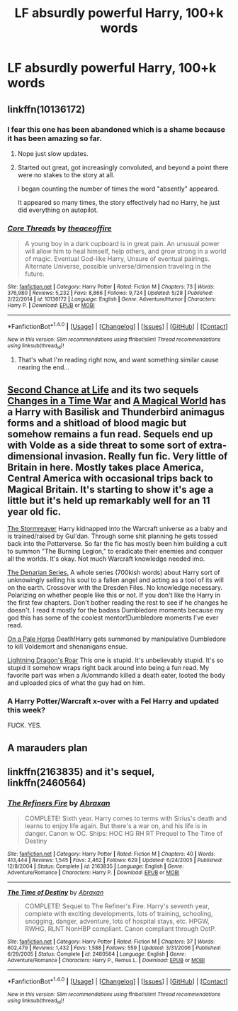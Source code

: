 #+TITLE: LF absurdly powerful Harry, 100+k words

* LF absurdly powerful Harry, 100+k words
:PROPERTIES:
:Author: Awabakal
:Score: 14
:DateUnix: 1514553291.0
:DateShort: 2017-Dec-29
:FlairText: Request
:END:

** linkffn(10136172)
:PROPERTIES:
:Author: Aoloach
:Score: 4
:DateUnix: 1514561409.0
:DateShort: 2017-Dec-29
:END:

*** I fear this one has been abandoned which is a shame because it has been amazing so far.
:PROPERTIES:
:Author: Socio_Pathic
:Score: 2
:DateUnix: 1514566380.0
:DateShort: 2017-Dec-29
:END:

**** Nope just slow updates.
:PROPERTIES:
:Author: Aoloach
:Score: 3
:DateUnix: 1514584810.0
:DateShort: 2017-Dec-30
:END:


**** Started out great, got increasingly convoluted, and beyond a point there were no stakes to the story at all.

I began counting the number of times the word "absently" appeared.

It appeared so many times, the story effectively had no Harry, he just did everything on autopilot.
:PROPERTIES:
:Author: SuperFartmeister
:Score: 1
:DateUnix: 1527865391.0
:DateShort: 2018-Jun-01
:END:


*** [[http://www.fanfiction.net/s/10136172/1/][*/Core Threads/*]] by [[https://www.fanfiction.net/u/4665282/theaceoffire][/theaceoffire/]]

#+begin_quote
  A young boy in a dark cupboard is in great pain. An unusual power will allow him to heal himself, help others, and grow strong in a world of magic. Eventual God-like Harry, Unsure of eventual pairings. Alternate Universe, possible universe/dimension traveling in the future.
#+end_quote

^{/Site/: [[http://www.fanfiction.net/][fanfiction.net]] *|* /Category/: Harry Potter *|* /Rated/: Fiction M *|* /Chapters/: 73 *|* /Words/: 376,980 *|* /Reviews/: 5,232 *|* /Favs/: 8,866 *|* /Follows/: 9,724 *|* /Updated/: 5/28 *|* /Published/: 2/22/2014 *|* /id/: 10136172 *|* /Language/: English *|* /Genre/: Adventure/Humor *|* /Characters/: Harry P. *|* /Download/: [[http://www.ff2ebook.com/old/ffn-bot/index.php?id=10136172&source=ff&filetype=epub][EPUB]] or [[http://www.ff2ebook.com/old/ffn-bot/index.php?id=10136172&source=ff&filetype=mobi][MOBI]]}

--------------

*FanfictionBot*^{1.4.0} *|* [[[https://github.com/tusing/reddit-ffn-bot/wiki/Usage][Usage]]] | [[[https://github.com/tusing/reddit-ffn-bot/wiki/Changelog][Changelog]]] | [[[https://github.com/tusing/reddit-ffn-bot/issues/][Issues]]] | [[[https://github.com/tusing/reddit-ffn-bot/][GitHub]]] | [[[https://www.reddit.com/message/compose?to=tusing][Contact]]]

^{/New in this version: Slim recommendations using/ ffnbot!slim! /Thread recommendations using/ linksub(thread_id)!}
:PROPERTIES:
:Author: FanfictionBot
:Score: 1
:DateUnix: 1514561417.0
:DateShort: 2017-Dec-29
:END:

**** That's what I'm reading right now, and want something similar cause nearing the end...
:PROPERTIES:
:Author: Awabakal
:Score: 2
:DateUnix: 1514567002.0
:DateShort: 2017-Dec-29
:END:


** [[https://www.fanfiction.net/s/2488754/1/A-Second-Chance-at-Life][Second Chance at Life]] and its two sequels [[https://www.fanfiction.net/s/3078469/1/Changes-in-a-Time-of-War][Changes in a Time War]] and [[https://www.fanfiction.net/s/5318075/1/A-Magical-World][A Magical World]] has a Harry with Basilisk and Thunderbird animagus forms and a shitload of blood magic but somehow remains a fun read. Sequels end up with Volde as a side threat to some sort of extra-dimensional invasion. Really fun fic. Very little of Britain in here. Mostly takes place America, Central America with occasional trips back to Magical Britain. It's starting to show it's age a little but it's held up remarkably well for an 11 year old fic.

[[https://www.fanfiction.net/s/11975368/1/The-Stormreaver][The Stormreaver]] Harry kidnapped into the Warcraft universe as a baby and is trained/raised by Gul'dan. Through some shit planning he gets tossed back into the Potterverse. So far the fic has mostly been him building a cult to summon "The Burning Legion," to eradicate their enemies and conquer all the worlds. It's okay. Not much Warcraft knowledge needed imo.

[[https://www.fanfiction.net/s/3473224/1/The-Denarian-Renegade][The Denarian Series.]] A whole series (700kish words) about Harry sort of unknowingly selling his soul to a fallen angel and acting as a tool of its will on the earth. Crossover with the Dresden Files. No knowledge necessary. Polarizing on whether people like this or not. If you don't like the Harry in the first few chapters. Don't bother reading the rest to see if he changes he doesn't. I read it mostly for the badass Dumbledore moments because my god this has some of the coolest mentor!Dumbledore moments I've ever read.

[[https://www.fanfiction.net/s/10685852/1/On-a-Pale-Horse][On a Pale Horse]] Death!Harry gets summoned by manipulative Dumbledore to kill Voldemort and shenanigans ensue.

[[https://www.fanfiction.net/s/10681251/1/Lightning-Dragon-s-Roar][Lightning Dragon's Roar]] This one is stupid. It's unbelievably stupid. It's so stupid it somehow wraps right back around into being a fun read. My favorite part was when a /k/ommando killed a death eater, looted the body and uploaded pics of what the guy had on him.
:PROPERTIES:
:Score: 3
:DateUnix: 1514602596.0
:DateShort: 2017-Dec-30
:END:

*** A Harry Potter/Warcraft x-over with a Fel Harry and updated this week?

FUCK. YES.
:PROPERTIES:
:Author: will1707
:Score: 2
:DateUnix: 1514640985.0
:DateShort: 2017-Dec-30
:END:


** A marauders plan
:PROPERTIES:
:Author: medievaleagle
:Score: 2
:DateUnix: 1514556696.0
:DateShort: 2017-Dec-29
:END:


** linkffn(2163835) and it's sequel, linkffn(2460564)
:PROPERTIES:
:Author: Clegko
:Score: 1
:DateUnix: 1514607304.0
:DateShort: 2017-Dec-30
:END:

*** [[http://www.fanfiction.net/s/2163835/1/][*/The Refiners Fire/*]] by [[https://www.fanfiction.net/u/708137/Abraxan][/Abraxan/]]

#+begin_quote
  COMPLETE! Sixth year. Harry comes to terms with Sirius's death and learns to enjoy life again. But there's a war on, and his life is in danger. Canon w OC. Ships: HOC HG RH RT Prequel to The Time of Destiny
#+end_quote

^{/Site/: [[http://www.fanfiction.net/][fanfiction.net]] *|* /Category/: Harry Potter *|* /Rated/: Fiction M *|* /Chapters/: 40 *|* /Words/: 413,444 *|* /Reviews/: 1,545 *|* /Favs/: 2,462 *|* /Follows/: 629 *|* /Updated/: 6/24/2005 *|* /Published/: 12/8/2004 *|* /Status/: Complete *|* /id/: 2163835 *|* /Language/: English *|* /Genre/: Adventure/Romance *|* /Characters/: Harry P. *|* /Download/: [[http://www.ff2ebook.com/old/ffn-bot/index.php?id=2163835&source=ff&filetype=epub][EPUB]] or [[http://www.ff2ebook.com/old/ffn-bot/index.php?id=2163835&source=ff&filetype=mobi][MOBI]]}

--------------

[[http://www.fanfiction.net/s/2460564/1/][*/The Time of Destiny/*]] by [[https://www.fanfiction.net/u/708137/Abraxan][/Abraxan/]]

#+begin_quote
  COMPLETE! Sequel to The Refiner's Fire. Harry's seventh year, complete with exciting developments, lots of training, schooling, snogging, danger, adventure, lots of hospital stays, etc. HPGW, RWHG, RLNT NonHBP compliant. Canon compliant through OotP.
#+end_quote

^{/Site/: [[http://www.fanfiction.net/][fanfiction.net]] *|* /Category/: Harry Potter *|* /Rated/: Fiction M *|* /Chapters/: 37 *|* /Words/: 602,479 *|* /Reviews/: 1,432 *|* /Favs/: 1,588 *|* /Follows/: 559 *|* /Updated/: 3/31/2006 *|* /Published/: 6/29/2005 *|* /Status/: Complete *|* /id/: 2460564 *|* /Language/: English *|* /Genre/: Adventure/Romance *|* /Characters/: Harry P., Remus L. *|* /Download/: [[http://www.ff2ebook.com/old/ffn-bot/index.php?id=2460564&source=ff&filetype=epub][EPUB]] or [[http://www.ff2ebook.com/old/ffn-bot/index.php?id=2460564&source=ff&filetype=mobi][MOBI]]}

--------------

*FanfictionBot*^{1.4.0} *|* [[[https://github.com/tusing/reddit-ffn-bot/wiki/Usage][Usage]]] | [[[https://github.com/tusing/reddit-ffn-bot/wiki/Changelog][Changelog]]] | [[[https://github.com/tusing/reddit-ffn-bot/issues/][Issues]]] | [[[https://github.com/tusing/reddit-ffn-bot/][GitHub]]] | [[[https://www.reddit.com/message/compose?to=tusing][Contact]]]

^{/New in this version: Slim recommendations using/ ffnbot!slim! /Thread recommendations using/ linksub(thread_id)!}
:PROPERTIES:
:Author: FanfictionBot
:Score: 1
:DateUnix: 1514607342.0
:DateShort: 2017-Dec-30
:END:
